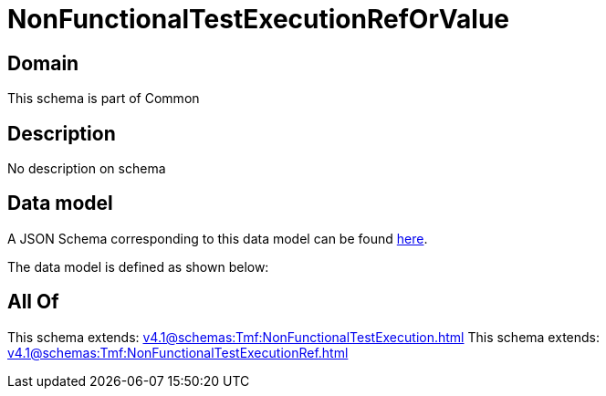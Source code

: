 = NonFunctionalTestExecutionRefOrValue

[#domain]
== Domain

This schema is part of Common

[#description]
== Description

No description on schema


[#data_model]
== Data model

A JSON Schema corresponding to this data model can be found https://tmforum.org[here].

The data model is defined as shown below:


[#all_of]
== All Of

This schema extends: xref:v4.1@schemas:Tmf:NonFunctionalTestExecution.adoc[]
This schema extends: xref:v4.1@schemas:Tmf:NonFunctionalTestExecutionRef.adoc[]
